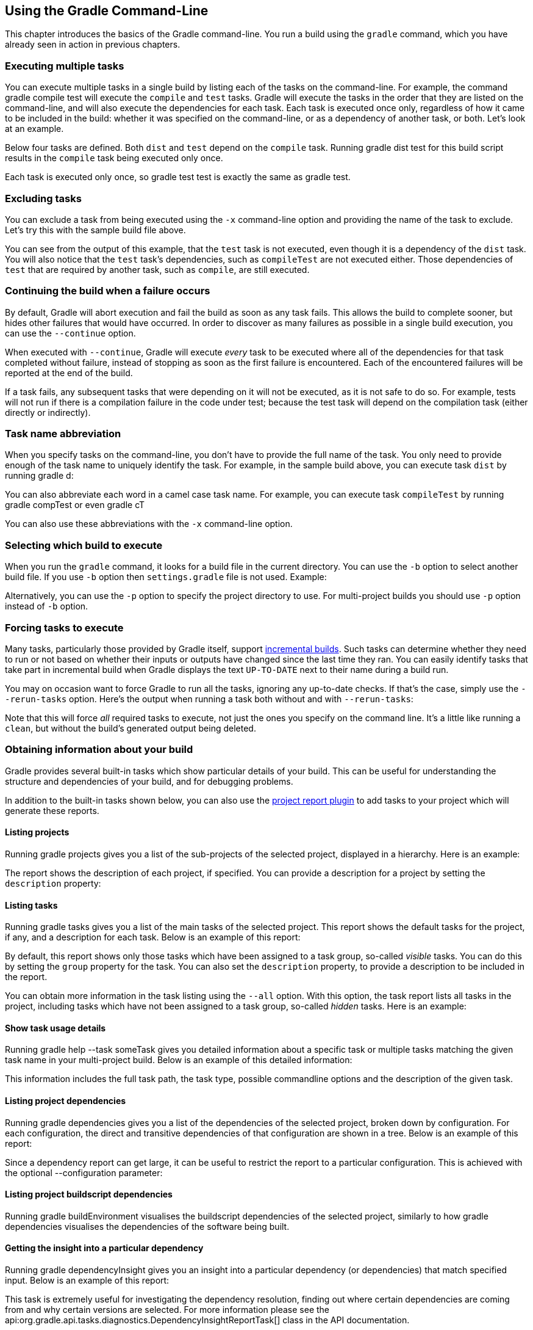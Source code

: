 // Copyright 2017 the original author or authors.
//
// Licensed under the Apache License, Version 2.0 (the "License");
// you may not use this file except in compliance with the License.
// You may obtain a copy of the License at
//
//      http://www.apache.org/licenses/LICENSE-2.0
//
// Unless required by applicable law or agreed to in writing, software
// distributed under the License is distributed on an "AS IS" BASIS,
// WITHOUT WARRANTIES OR CONDITIONS OF ANY KIND, either express or implied.
// See the License for the specific language governing permissions and
// limitations under the License.

[[tutorial_gradle_command_line]]
== Using the Gradle Command-Line

This chapter introduces the basics of the Gradle command-line. You run a build using the `gradle` command, which you have already seen in action in previous chapters.


[[sec:executing_multiple_tasks]]
=== Executing multiple tasks

You can execute multiple tasks in a single build by listing each of the tasks on the command-line. For example, the command [userinput]#gradle compile test# will execute the `compile` and `test` tasks. Gradle will execute the tasks in the order that they are listed on the command-line, and will also execute the dependencies for each task. Each task is executed once only, regardless of how it came to be included in the build: whether it was specified on the command-line, or as a dependency of another task, or both. Let's look at an example.

Below four tasks are defined. Both `dist` and `test` depend on the `compile` task. Running [userinput]#gradle dist test# for this build script results in the `compile` task being executed only once.

++++
<figure>
            <title>Task dependencies</title>
            <imageobject>
                <imagedata fileref="img/commandLineTutorialTasks.png"/>
            </imageobject>
        </figure>
++++

++++
<sample id="multipleTasksFromCommandLine" dir="userguide/tutorial/excludeTasks" title="Executing multiple tasks">
            <sourcefile file="build.gradle"/>
            <output args="dist test"/>
        </sample>
++++

Each task is executed only once, so [userinput]#gradle test test# is exactly the same as [userinput]#gradle test#.

[[sec:excluding_tasks_from_the_command_line]]
=== Excluding tasks

You can exclude a task from being executed using the `-x` command-line option and providing the name of the task to exclude. Let's try this with the sample build file above.

++++
<sample id="excludeTask" dir="userguide/tutorial/excludeTasks" title="Excluding tasks">
            <output args="dist -x test"/>
        </sample>
++++

You can see from the output of this example, that the `test` task is not executed, even though it is a dependency of the `dist` task. You will also notice that the `test` task's dependencies, such as `compileTest` are not executed either. Those dependencies of `test` that are required by another task, such as `compile`, are still executed.

[[sec:continue_build_on_failure]]
=== Continuing the build when a failure occurs

By default, Gradle will abort execution and fail the build as soon as any task fails. This allows the build to complete sooner, but hides other failures that would have occurred. In order to discover as many failures as possible in a single build execution, you can use the `--continue` option.

When executed with `--continue`, Gradle will execute _every_ task to be executed where all of the dependencies for that task completed without failure, instead of stopping as soon as the first failure is encountered. Each of the encountered failures will be reported at the end of the build.

If a task fails, any subsequent tasks that were depending on it will not be executed, as it is not safe to do so. For example, tests will not run if there is a compilation failure in the code under test; because the test task will depend on the compilation task (either directly or indirectly).

[[sec:task_name_abbreviation]]
=== Task name abbreviation

When you specify tasks on the command-line, you don't have to provide the full name of the task. You only need to provide enough of the task name to uniquely identify the task. For example, in the sample build above, you can execute task `dist` by running [userinput]#gradle d#:

++++
<sample id="abbreviateTaskName" dir="userguide/tutorial/excludeTasks" title="Abbreviated task name">
            <output args="di"/>
        </sample>
++++

You can also abbreviate each word in a camel case task name. For example, you can execute task `compileTest` by running [userinput]#gradle compTest# or even [userinput]#gradle cT#

++++
<sample id="abbreviateCamelCaseTaskName" dir="userguide/tutorial/excludeTasks" title="Abbreviated camel case task name">
            <output args="cT"/>
        </sample>
++++

You can also use these abbreviations with the `-x` command-line option.

[[sec:selecting_build]]
=== Selecting which build to execute

When you run the `gradle` command, it looks for a build file in the current directory. You can use the `-b` option to select another build file. If you use `-b` option then `settings.gradle` file is not used. Example:

++++
<sample id="selectProjectUsingBuildFile" dir="userguide/tutorial/selectProject" title="Selecting the project using a build file">
            <sourcefile file="subdir/myproject.gradle"/>
            <output args="-q -b subdir/myproject.gradle hello"/>
        </sample>
++++

Alternatively, you can use the `-p` option to specify the project directory to use. For multi-project builds you should use `-p` option instead of `-b` option.

++++
<sample id="selectProjectUsingProjectDir" dir="userguide/tutorial/selectProject" title="Selecting the project using project directory">
            <output args="-q -p subdir hello"/>
        </sample>
++++


[[sec:rerun_tasks]]
=== Forcing tasks to execute

Many tasks, particularly those provided by Gradle itself, support <<sec:up_to_date_checks,incremental builds>>. Such tasks can determine whether they need to run or not based on whether their inputs or outputs have changed since the last time they ran. You can easily identify tasks that take part in incremental build when Gradle displays the text `UP-TO-DATE` next to their name during a build run.

You may on occasion want to force Gradle to run all the tasks, ignoring any up-to-date checks. If that's the case, simply use the `--rerun-tasks` option. Here's the output when running a task both without and with `--rerun-tasks`:

++++
<sample id="rerunTasks" dir="userguide/tutorial/rerun" title="Forcing tasks to run">
            <test args="doIt"/>
            <output args="doIt" ignoreExtraLines="y" outputFile="noRerunTasks.out"/>
            <output args="--rerun-tasks doIt" ignoreExtraLines="y"/>
        </sample>
++++

Note that this will force _all_ required tasks to execute, not just the ones you specify on the command line. It's a little like running a `clean`, but without the build's generated output being deleted.

[[sec:obtaining_information_about_your_build]]
=== Obtaining information about your build

Gradle provides several built-in tasks which show particular details of your build. This can be useful for understanding the structure and dependencies of your build, and for debugging problems.

In addition to the built-in tasks shown below, you can also use the <<project_reports_plugin,project report plugin>> to add tasks to your project which will generate these reports.


[[sec:listing_projects]]
==== Listing projects

Running [userinput]#gradle projects# gives you a list of the sub-projects of the selected project, displayed in a hierarchy. Here is an example:

++++
<sample id="projectListReport" dir="userguide/tutorial/projectReports" title="Obtaining information about projects">
                <output args="-q projects"/>
            </sample>
++++

The report shows the description of each project, if specified. You can provide a description for a project by setting the `description` property:

++++
<sample id="projectListReport" dir="userguide/tutorial/projectReports" title="Providing a description for a project">
                <sourcefile file="build.gradle" snippet="project-description"/>
            </sample>
++++


[[sec:listing_tasks]]
==== Listing tasks

Running [userinput]#gradle tasks# gives you a list of the main tasks of the selected project. This report shows the default tasks for the project, if any, and a description for each task. Below is an example of this report:

++++
<sample id="taskListReport" dir="userguide/tutorial/projectReports" title="Obtaining information about tasks">
                <output args="-q tasks"/>
            </sample>
++++

By default, this report shows only those tasks which have been assigned to a task group, so-called _visible_ tasks. You can do this by setting the `group` property for the task. You can also set the `description` property, to provide a description to be included in the report.

++++
<sample id="taskListReport" dir="userguide/tutorial/projectReports" title="Changing the content of the task report">
                <sourcefile file="build.gradle" snippet="add-task-to-report"/>
            </sample>
++++

You can obtain more information in the task listing using the `--all` option. With this option, the task report lists all tasks in the project, including tasks which have not been assigned to a task group, so-called _hidden_ tasks. Here is an example:

++++
<sample id="taskListAllReport" dir="userguide/tutorial/projectReports" title="Obtaining more information about tasks">
                <output args="-q tasks --all"/>
            </sample>
++++


[[sec:show_task_details]]
==== Show task usage details

Running [userinput]#gradle help --task someTask# gives you detailed information about a specific task or multiple tasks matching the given task name in your multi-project build. Below is an example of this detailed information:

++++
<sample id="taskHelp" dir="userguide/tutorial/projectReports" title="Obtaining detailed help for tasks">
                <output args="-q help --task libs"/>
            </sample>
++++

This information includes the full task path, the task type, possible commandline options and the description of the given task.

[[sec:listing_dependencies]]
==== Listing project dependencies

Running [userinput]#gradle dependencies# gives you a list of the dependencies of the selected project, broken down by configuration. For each configuration, the direct and transitive dependencies of that configuration are shown in a tree. Below is an example of this report:

++++
<sample id="dependencyListReport" dir="userguide/tutorial/projectReports" title="Obtaining information about dependencies">
                <output args="-q dependencies api:dependencies webapp:dependencies"/>
            </sample>
++++

Since a dependency report can get large, it can be useful to restrict the report to a particular configuration. This is achieved with the optional [userinput]#--configuration# parameter:

++++
<sample id="dependencyListReportFiltered" dir="userguide/tutorial/projectReports" title="Filtering dependency report by configuration">
                <output args="-q api:dependencies --configuration testCompile"/>
            </sample>
++++


[[sec:listing_buildscript_dependencies]]
==== Listing project buildscript dependencies

Running [userinput]#gradle buildEnvironment# visualises the buildscript dependencies of the selected project, similarly to how [userinput]#gradle dependencies# visualises the dependencies of the software being built.

[[sec:dependency_insight]]
==== Getting the insight into a particular dependency

Running [userinput]#gradle dependencyInsight# gives you an insight into a particular dependency (or dependencies) that match specified input. Below is an example of this report:

++++
<sample id="dependencyInsightReport" dir="userguide/tutorial/projectReports" title="Getting the insight into a particular dependency">
                <output args="-q webapp:dependencyInsight --dependency groovy --configuration compile"/>
            </sample>
++++

This task is extremely useful for investigating the dependency resolution, finding out where certain dependencies are coming from and why certain versions are selected. For more information please see the api:org.gradle.api.tasks.diagnostics.DependencyInsightReportTask[] class in the API documentation.

The built-in dependencyInsight task is a part of the 'Help' tasks group. The task needs to be configured with the dependency and the configuration. The report looks for the dependencies that match the specified dependency spec in the specified configuration. If Java related plugins are applied, the dependencyInsight task is pre-configured with the 'compile' configuration because typically it's the compile dependencies we are interested in. You should specify the dependency you are interested in via the command line '--dependency' option. If you don't like the defaults you may select the configuration via the '--configuration' option. For more information see the api:org.gradle.api.tasks.diagnostics.DependencyInsightReportTask[] class in the API documentation.

[[sec:listing_properties]]
==== Listing project properties

Running [userinput]#gradle properties# gives you a list of the properties of the selected project. This is a snippet from the output:

++++
<sample id="propertyListReport" dir="userguide/tutorial/projectReports" title="Information about properties">
                <output args="-q api:properties" ignoreExtraLines="true"/>
            </sample>
++++


[[sec:profiling_build]]
==== Profiling a build

The [userinput]#--profile# command line option will record some useful timing information while your build is running and write a report to the `build/reports/profile` directory. The report will be named using the time when the build was run.

This report lists summary times and details for both the configuration phase and task execution. The times for configuration and task execution are sorted with the most expensive operations first. The task execution results also indicate if any tasks were skipped (and the reason) or if tasks that were not skipped did no work.

Builds which utilize a buildSrc directory will generate a second profile report for buildSrc in the `buildSrc/build` directory.
<imageobject> <imagedata fileref="img/profile.png" width="903px" depth="477px"/> </imageobject>

[[sec:dry_run]]
=== Dry Run

Sometimes you are interested in which tasks are executed in which order for a given set of tasks specified on the command line, but you don't want the tasks to be executed. You can use the `-m` option for this. For example, if you run “[userinput]#gradle -m clean compile#”, you'll see all the tasks that would be executed as part of the `clean` and `compile` tasks. This is complementary to the `tasks` task, which shows you the tasks which are available for execution.

[[sec:cli_tutorial_summary]]
=== Summary

In this chapter, you have seen some of the things you can do with Gradle from the command-line. You can find out more about the `gradle` command in <<gradle_command_line>>.